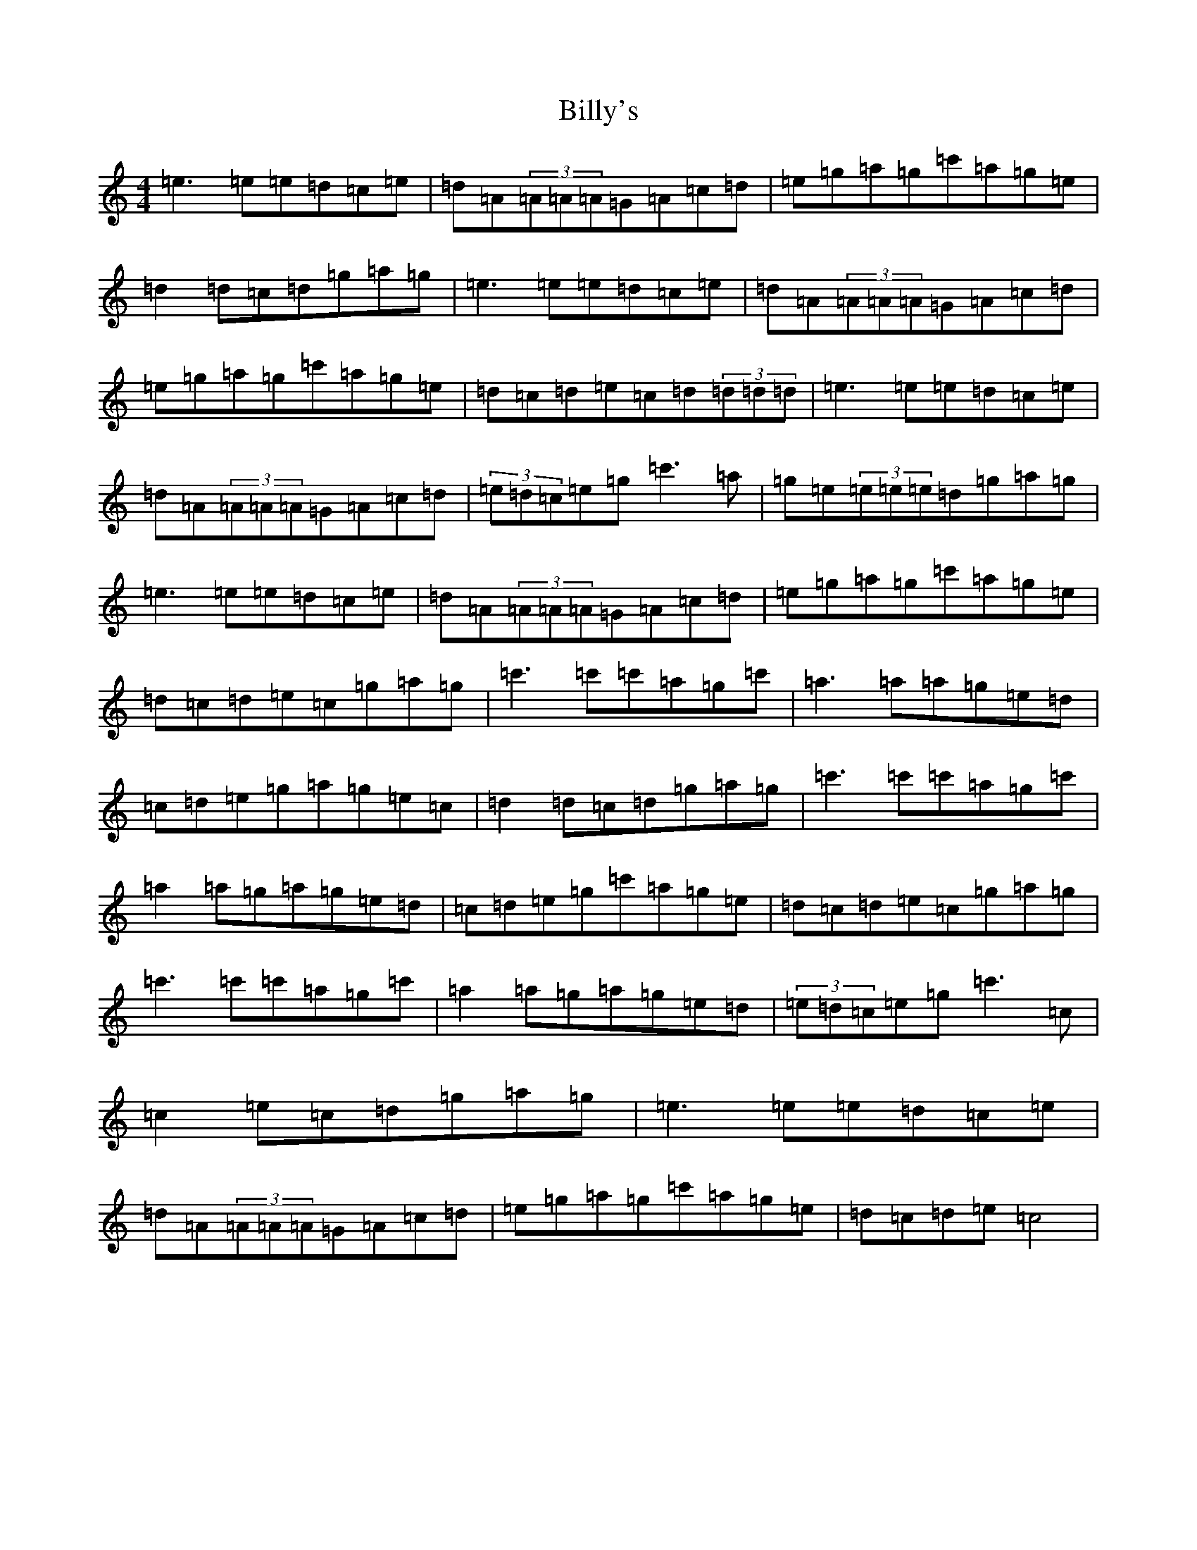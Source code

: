 X: 1881
T: Billy's
S: https://thesession.org/tunes/11112#setting11112
R: reel
M:4/4
L:1/8
K: C Major
=e3=e=e=d=c=e|=d=A(3=A=A=A=G=A=c=d|=e=g=a=g=c'=a=g=e|=d2=d=c=d=g=a=g|=e3=e=e=d=c=e|=d=A(3=A=A=A=G=A=c=d|=e=g=a=g=c'=a=g=e|=d=c=d=e=c=d(3=d=d=d|=e3=e=e=d=c=e|=d=A(3=A=A=A=G=A=c=d|(3=e=d=c=e=g=c'3=a|=g=e(3=e=e=e=d=g=a=g|=e3=e=e=d=c=e|=d=A(3=A=A=A=G=A=c=d|=e=g=a=g=c'=a=g=e|=d=c=d=e=c=g=a=g|=c'3=c'=c'=a=g=c'|=a3=a=a=g=e=d|=c=d=e=g=a=g=e=c|=d2=d=c=d=g=a=g|=c'3=c'=c'=a=g=c'|=a2=a=g=a=g=e=d|=c=d=e=g=c'=a=g=e|=d=c=d=e=c=g=a=g|=c'3=c'=c'=a=g=c'|=a2=a=g=a=g=e=d|(3=e=d=c=e=g=c'3=c|=c2=e=c=d=g=a=g|=e3=e=e=d=c=e|=d=A(3=A=A=A=G=A=c=d|=e=g=a=g=c'=a=g=e|=d=c=d=e=c4|